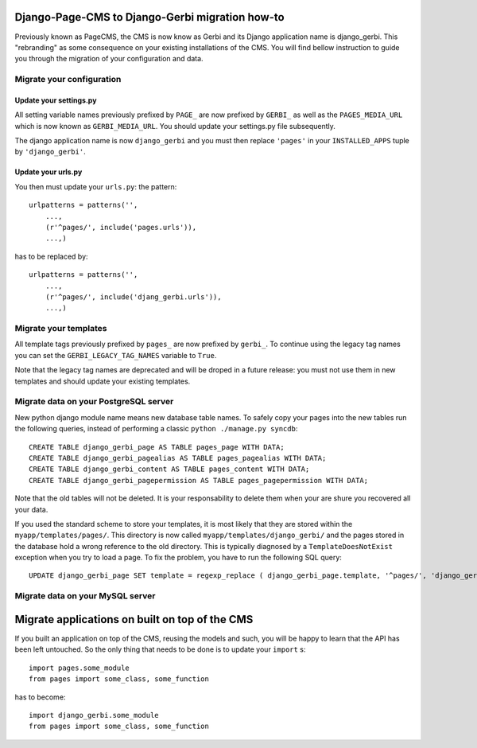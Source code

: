 ===================================================================================
Django-Page-CMS to Django-Gerbi migration how-to
===================================================================================

Previously known as PageCMS, the CMS is now know as Gerbi and its
Django application name is django_gerbi. This "rebranding" as some
consequence on your existing installations of the CMS. You will find
bellow instruction to guide you through the migration of your
configuration and data.

Migrate your configuration
==========================


Update your settings.py
_______________________

All setting variable names previously prefixed by ``PAGE_`` are now
prefixed by ``GERBI_`` as well as the ``PAGES_MEDIA_URL`` which
is now known as ``GERBI_MEDIA_URL``. You should update your
settings.py file subsequently.


The django application name is now ``django_gerbi`` and you must then
replace ``'pages'`` in your ``INSTALLED_APPS`` tuple by
``'django_gerbi'``.

Update your urls.py
___________________

You then must update your ``urls.py``: the pattern::

  urlpatterns = patterns('',
      ...,
      (r'^pages/', include('pages.urls')),
      ...,)

has to be replaced by::

  urlpatterns = patterns('',
      ...,
      (r'^pages/', include('djang_gerbi.urls')),
      ...,)


Migrate your templates
======================

All template tags previously prefixed by ``pages_`` are now prefixed
by ``gerbi_``. To continue using the legacy tag names you can set the
``GERBI_LEGACY_TAG_NAMES`` variable to ``True``.

Note that the legacy tag names are deprecated and will be droped in a
future release: you must not use them in new templates and should
update your existing templates.

Migrate data on your PostgreSQL server
======================================

New python django module name means new database table names. To
safely copy your pages into the new tables run the following queries,
instead of performing a classic ``python ./manage.py syncdb``::

    CREATE TABLE django_gerbi_page AS TABLE pages_page WITH DATA;
    CREATE TABLE django_gerbi_pagealias AS TABLE pages_pagealias WITH DATA;
    CREATE TABLE django_gerbi_content AS TABLE pages_content WITH DATA;
    CREATE TABLE django_gerbi_pagepermission AS TABLE pages_pagepermission WITH DATA;

Note that the old tables will not be deleted. It is your
responsability to delete them when your are shure you recovered all
your data.

If you used the standard scheme to store your templates, it is most
likely that they are stored within the
``myapp/templates/pages/``. This directory is now called
``myapp/templates/django_gerbi/`` and the pages stored in the database
hold a wrong reference to the old directory. This is typically
diagnosed by a ``TemplateDoesNotExist`` exception when you try to load
a page.  To fix the problem, you have to run the following SQL query::

    UPDATE django_gerbi_page SET template = regexp_replace ( django_gerbi_page.template, '^pages/', 'django_gerbi/') ;

Migrate data on your MySQL server
===================================


===============================================
Migrate applications on built on top of the CMS
===============================================

If you built an application on top of the CMS, reusing the models and
such, you will be happy to learn that the API has been left
untouched. So the only thing that needs to be done is to update your
``import`` s::

  import pages.some_module
  from pages import some_class, some_function

has to become::

  import django_gerbi.some_module
  from pages import some_class, some_function


